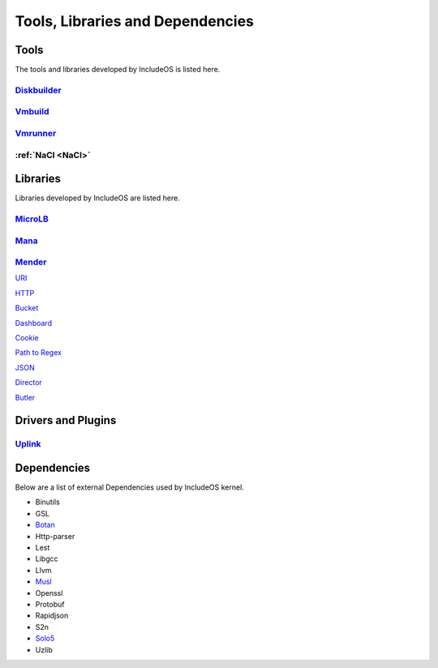 .. _Tools:

Tools, Libraries and Dependencies
=================================

Tools
~~~~~

The tools and libraries developed by IncludeOS is listed here.

`Diskbuilder <https://github.com/includeos/diskbuilder>`__
-----------------------------------------------------------

`Vmbuild <https://github.com/includeos/vmbuild>`__
---------------------------------------------------

`Vmrunner <https://github.com/includeos/vmrunner>`__
-----------------------------------------------------

.. tools_NaCl:

:ref:`NaCl <NaCl>`
------------------

Libraries
~~~~~~~~~

Libraries developed by IncludeOS are listed here.


`MicroLB <https://github.com/includeos/microLB>`__
--------------------------------------------------


`Mana <https://github.com/includeos/mana>`__
--------------------------------------------


`Mender <https://github.com/includeos/mender>`__
------------------------------------------------


`URI <https://github.com/includeos/uri>`__

`HTTP <https://github.com/includeos/http>`__

`Bucket <https://github.com/includeos/bucket>`__

`Dashboard <https://github.com/includeos/dashboard>`__

`Cookie <https://github.com/includeos/cookie>`__

`Path to Regex <https://github.com/includeos/path_to_regex>`__

`JSON <https://github.com/includeos/json>`__

`Director <https://github.com/includeos/director>`__

`Butler <https://github.com/includeos/butler>`__


Drivers and Plugins
~~~~~~~~~~~~~~~~~~~

`Uplink <https://github.com/includeos/uplink>`__
------------------------------------------------


Dependencies
~~~~~~~~~~~~

Below are a list of external Dependencies used by IncludeOS kernel.

- Binutils

- GSL

- `Botan <https://github.com/includeos/botan>`__

- Http-parser

- Lest

- Libgcc

- Llvm

- `Musl <https://github.com/includeos/musl>`__

- Openssl

- Protobuf

- Rapidjson

- S2n

- `Solo5 <https://github.com/includeos/solo5>`_

- Uzlib

